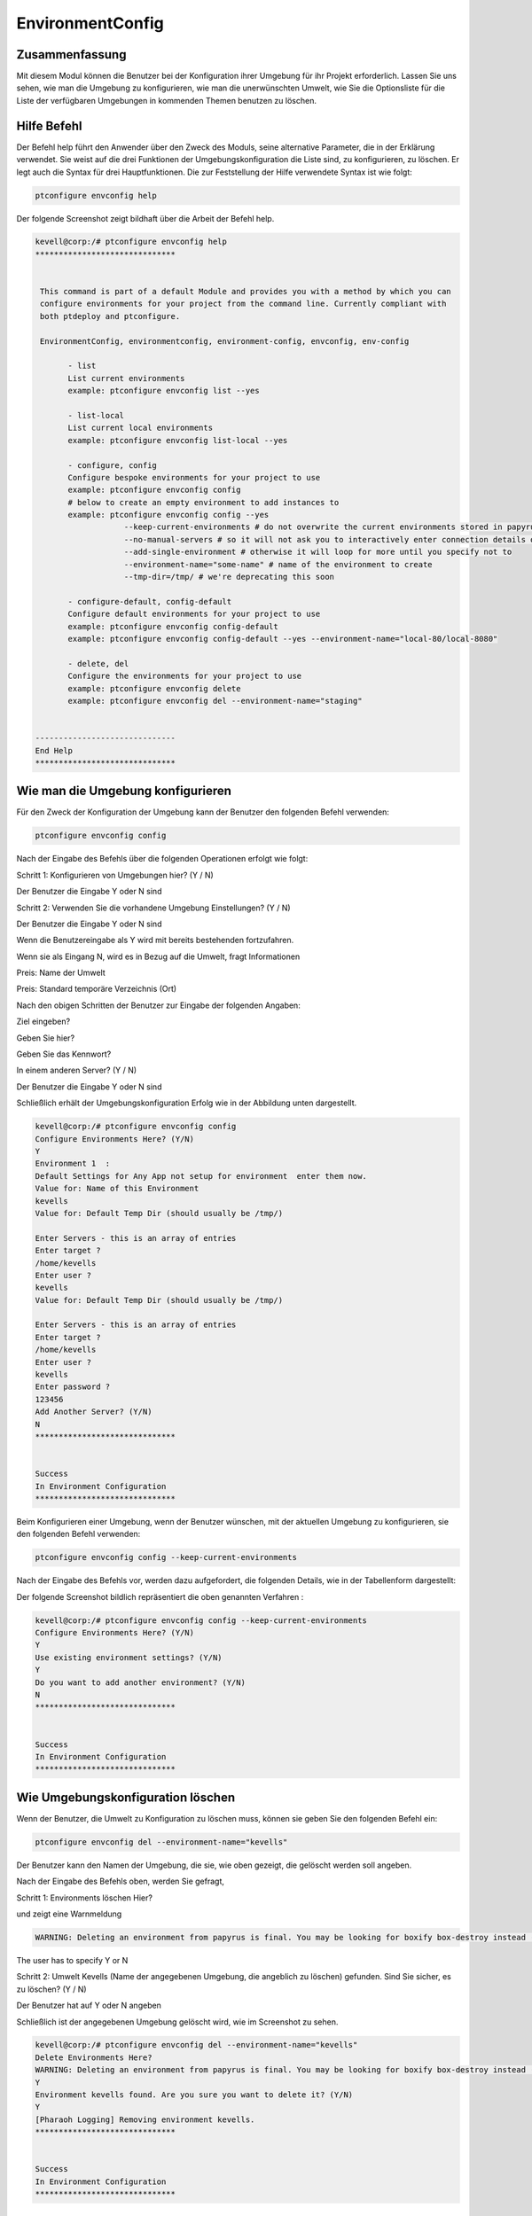 ===================
EnvironmentConfig
===================

Zusammenfassung
-------------------------

Mit diesem Modul können die Benutzer bei der Konfiguration ihrer Umgebung für ihr Projekt erforderlich. Lassen Sie uns sehen, wie man die Umgebung zu konfigurieren, wie man die unerwünschten Umwelt, wie Sie die Optionsliste für die Liste der verfügbaren Umgebungen in kommenden Themen benutzen zu löschen.

Hilfe Befehl
--------------------

Der Befehl help führt den Anwender über den Zweck des Moduls, seine alternative Parameter, die in der Erklärung verwendet. Sie weist auf die drei Funktionen der Umgebungskonfiguration die Liste sind, zu konfigurieren, zu löschen. Er legt auch die Syntax für drei Hauptfunktionen. Die zur Feststellung der Hilfe verwendete Syntax ist wie folgt:

.. code-block:: bash

	ptconfigure envconfig help

Der folgende Screenshot zeigt bildhaft über die Arbeit der Befehl help.

.. code-block:: bash


 kevell@corp:/# ptconfigure envconfig help
 ******************************


  This command is part of a default Module and provides you with a method by which you can
  configure environments for your project from the command line. Currently compliant with
  both ptdeploy and ptconfigure.

  EnvironmentConfig, environmentconfig, environment-config, envconfig, env-config

        - list
        List current environments
        example: ptconfigure envconfig list --yes

        - list-local
        List current local environments
        example: ptconfigure envconfig list-local --yes

        - configure, config
        Configure bespoke environments for your project to use
        example: ptconfigure envconfig config
        # below to create an empty environment to add instances to
        example: ptconfigure envconfig config --yes
                    --keep-current-environments # do not overwrite the current environments stored in papyrusfile
                    --no-manual-servers # so it will not ask you to interactively enter connection details of instances
                    --add-single-environment # otherwise it will loop for more until you specify not to
                    --environment-name="some-name" # name of the environment to create
                    --tmp-dir=/tmp/ # we're deprecating this soon

        - configure-default, config-default
        Configure default environments for your project to use
        example: ptconfigure envconfig config-default
        example: ptconfigure envconfig config-default --yes --environment-name="local-80/local-8080"

        - delete, del
        Configure the environments for your project to use
        example: ptconfigure envconfig delete
        example: ptconfigure envconfig del --environment-name="staging"


 ------------------------------
 End Help
 ******************************

Wie man die Umgebung konfigurieren
----------------------------------------------

Für den Zweck der Konfiguration der Umgebung kann der Benutzer den folgenden Befehl verwenden:

.. code-block:: bash

	ptconfigure envconfig config

Nach der Eingabe des Befehls über die folgenden Operationen erfolgt wie folgt:

Schritt 1: Konfigurieren von Umgebungen hier? (Y / N)

Der Benutzer die Eingabe Y oder N sind

Schritt 2: Verwenden Sie die vorhandene Umgebung Einstellungen? (Y / N)

Der Benutzer die Eingabe Y oder N sind

Wenn die Benutzereingabe als Y wird mit bereits bestehenden fortzufahren.

Wenn sie als Eingang N, wird es in Bezug auf die Umwelt, fragt Informationen

Preis: Name der Umwelt

Preis: Standard temporäre Verzeichnis (Ort)

Nach den obigen Schritten der Benutzer zur Eingabe der folgenden Angaben:

Ziel eingeben?

Geben Sie hier?

Geben Sie das Kennwort?

In einem anderen Server? (Y / N)

Der Benutzer die Eingabe Y oder N sind

Schließlich erhält der Umgebungskonfiguration Erfolg wie in der Abbildung unten dargestellt.

.. code-block:: bash

 kevell@corp:/# ptconfigure envconfig config
 Configure Environments Here? (Y/N) 
 Y
 Environment 1  : 
 Default Settings for Any App not setup for environment  enter them now.
 Value for: Name of this Environment
 kevells
 Value for: Default Temp Dir (should usually be /tmp/)

 Enter Servers - this is an array of entries
 Enter target ?
 /home/kevells
 Enter user ?
 kevells
 Value for: Default Temp Dir (should usually be /tmp/)

 Enter Servers - this is an array of entries
 Enter target ?
 /home/kevells
 Enter user ?
 kevells
 Enter password ?
 123456
 Add Another Server? (Y/N)
 N
 ******************************


 Success
 In Environment Configuration
 ******************************

Beim Konfigurieren einer Umgebung, wenn der Benutzer wünschen, mit der aktuellen Umgebung zu konfigurieren, sie den folgenden Befehl verwenden:

.. code-block:: bash

	ptconfigure envconfig config --keep-current-environments


Nach der Eingabe des Befehls vor, werden dazu aufgefordert, die folgenden Details, wie in der Tabellenform dargestellt:

.. cssclass:: table-bordered

 +--------------------------------------+----------+-------------------------------------------------------------------------+
 | Parameters                           | Options  | Kommentare                                                              |
 +======================================+==========+=========================================================================+
 |Configure Environments Here? (Y/N)    | Y        | Wenn der Benutzer gegebenenfalls die Umgebungen in der aktuellen        |
 |                                      |          | Umgebung können sie Eingang als Y konfigurieren                         |
 +--------------------------------------+----------+-------------------------------------------------------------------------+
 |Configure Environments Here? (Y/N)    | N        | Wenn der Benutzer nicht wünscht, um die Umwelt in der aktuellen         |
 |                                      |          | Umgebung, die sie eingeben können, wie N konfigurieren                  |
 +--------------------------------------+----------+-------------------------------------------------------------------------+
 |Use existing environment              | Y        | Wenn der Benutzer wünschen, die bestehenden Umgebungseinstellungen      |
 |settings? (Y/N)                       |          | zu verwenden, sie können Eingang als Y.                                 |
 +--------------------------------------+----------+-------------------------------------------------------------------------+
 |Use existing environment              | N        | Wenn der Benutzer nicht wünscht, um die vorhandenen                     |
 |settings? (Y/N)                       |          | Umgebungseinstellungen verwenden, können sie Eingang als N.             |
 +--------------------------------------+----------+-------------------------------------------------------------------------+
 |Do you want to add another            | Y        | Wenn der Benutzer wünschen, eine andere Umgebung hinzufügen, können     |
 |environment? (Y/N)                    |          | sie Eingang als Y.                                                      |
 +--------------------------------------+----------+-------------------------------------------------------------------------+
 |Do you want to add another            | N        | Wenn der Benutzer nicht wünscht, eine andere Umgebung, können           |
 |environment? (Y/N)                    |          | sie Eingang als N. hinzufügen|                                          |
 +--------------------------------------+----------+-------------------------------------------------------------------------+


Der folgende Screenshot bildlich repräsentiert die oben genannten Verfahren :

.. code-block:: bash


 kevell@corp:/# ptconfigure envconfig config --keep-current-environments
 Configure Environments Here? (Y/N) 
 Y
 Use existing environment settings? (Y/N) 
 Y
 Do you want to add another environment? (Y/N) 
 N
 ******************************


 Success
 In Environment Configuration
 ******************************

Wie Umgebungskonfiguration löschen
-------------------------------------------------------

Wenn der Benutzer, die Umwelt zu Konfiguration zu löschen muss, können sie geben Sie den folgenden Befehl ein:

.. code-block:: bash

        ptconfigure envconfig del --environment-name="kevells"

Der Benutzer kann den Namen der Umgebung, die sie, wie oben gezeigt, die gelöscht werden soll angeben.

Nach der Eingabe des Befehls oben, werden Sie gefragt,

Schritt 1: Environments löschen Hier?

und zeigt eine Warnmeldung

.. code-block:: bash

 WARNING: Deleting an environment from papyrus is final. You may be looking for boxify box-destroy instead (Y/N) 



The user has to specify Y or N

Schritt 2: Umwelt Kevells (Name der angegebenen Umgebung, die angeblich zu löschen) gefunden. Sind Sie sicher, es zu löschen? (Y / N)

Der Benutzer hat auf Y oder N angeben

Schließlich ist der angegebenen Umgebung gelöscht wird, wie im Screenshot zu sehen.

.. code-block:: bash



 kevell@corp:/# ptconfigure envconfig del --environment-name="kevells"
 Delete Environments Here?
 WARNING: Deleting an environment from papyrus is final. You may be looking for boxify box-destroy instead (Y/N) 
 Y
 Environment kevells found. Are you sure you want to delete it? (Y/N) 
 Y
 [Pharaoh Logging] Removing environment kevells.
 ******************************


 Success
 In Environment Configuration
 ******************************

Wie Umgebungskonfiguration Liste
--------------------------------------------------

Wenn der Benutzer die Liste der Details in Bezug auf Umwelt-Konfiguration sehen möchten, können sie Eingang wie dargestellt:

.. code-block:: bash

                ptconfigure envconfig list –yes

Nach der Eingabe des Befehls oben, wird die Ausgabe angezeigt werden, wie im Bild gezeigt:

.. code-block:: bash


 kevell@corp:/# ptconfigure envconfig list --yes
 ******************************


 array(0) {
 }

 In Environment Configuration
 ******************************


Alternative Parameter
--------------------------------

Statt envconfig können die folgenden Parameter in der Erklärung verwendet werden:

* EnvironmentConfig
* environmentconfig
* Umwelt-config
* Env-config

Vorteile
------------

* Es ist gut-to-do in beiden Cent OS und als auch in Ubuntu.
* Die in der Erklärung verwendet muss nicht beachtet werden, welche ein zusätzlicher Vorteil ist, während im Vergleich zu anderen Parametern.
* Dieses Modul führt die Benutzer, wie man die Umgebung zu konfigurieren, wie man die unerwünschten Umgebung zu löschen, wie Sie die Liste 
  Option nutzen Liste der verfügbaren Umgebungen.




